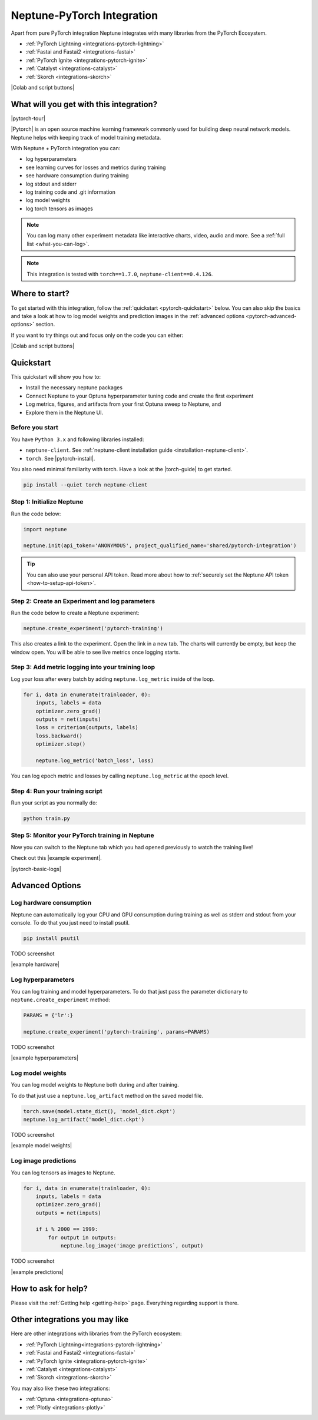 .. _integrations-pytorch:

Neptune-PyTorch Integration
===========================

Apart from pure PyTorch integration Neptune integrates with many libraries from the PyTorch Ecosystem.

- :ref:`PyTorch Lightning <integrations-pytorch-lightning>`
- :ref:`Fastai and Fastai2 <integrations-fastai>`
- :ref:`PyTorch Ignite <integrations-pytorch-ignite>`
- :ref:`Catalyst <integrations-catalyst>`
- :ref:`Skorch <integrations-skorch>`

|Colab and script buttons|

What will you get with this integration?
----------------------------------------

|pytorch-tour|

|Pytorch| is an open source machine learning framework commonly used for building deep neural network models.
Neptune helps with keeping track of model training metadata.

With Neptune + PyTorch integration you can:

- log hyperparameters
- see learning curves for losses and metrics during training
- see hardware consumption during training
- log stdout and stderr
- log training code and .git information
- log model weights
- log torch tensors as images

.. note::
    You can log many other experiment metadata like interactive charts, video, audio and more.
    See a :ref:`full list <what-you-can-log>`.

.. note::

    This integration is tested with ``torch==1.7.0``, ``neptune-client==0.4.126``.

Where to start?
---------------
To get started with this integration, follow the :ref:`quickstart <pytorch-quickstart>` below.
You can also skip the basics and take a look at how to log model weights and prediction images in the :ref:`advanced options <pytorch-advanced-options>` section.

If you want to try things out and focus only on the code you can either:

|Colab and script buttons|

.. _pytorch-quickstart:

Quickstart
----------
This quickstart will show you how to:

* Install the necessary neptune packages
* Connect Neptune to your Optuna hyperparameter tuning code and create the first experiment
* Log metrics, figures, and artifacts from your first Optuna sweep to Neptune, and
* Explore them in the Neptune UI.

.. _pytorch-before-you-start-basic:

Before you start
^^^^^^^^^^^^^^^^
You have ``Python 3.x`` and following libraries installed:

* ``neptune-client``. See :ref:`neptune-client installation guide <installation-neptune-client>`.
* ``torch``. See |pytorch-install|.

You also need minimal familiarity with torch. Have a look at the |torch-guide| to get started.

.. code-block:: bash

   pip install --quiet torch neptune-client

Step 1: Initialize Neptune
^^^^^^^^^^^^^^^^^^^^^^^^^^
Run the code below:

.. code-block:: python3

    import neptune

    neptune.init(api_token='ANONYMOUS', project_qualified_name='shared/pytorch-integration')

.. tip::

    You can also use your personal API token. Read more about how to :ref:`securely set the Neptune API token <how-to-setup-api-token>`.

Step 2: Create an Experiment and log parameters
^^^^^^^^^^^^^^^^^^^^^^^^^^^^^^^^^^^^^^^^^^^^^^^
Run the code below to create a Neptune experiment:

.. code-block:: python3

    neptune.create_experiment('pytorch-training')

This also creates a link to the experiment. Open the link in a new tab.
The charts will currently be empty, but keep the window open. You will be able to see live metrics once logging starts.

Step 3: Add metric logging into your training loop
^^^^^^^^^^^^^^^^^^^^^^^^^^^^^^^^^^^^^^^^^^^^^^^^^^
Log your loss after every batch by adding ``neptune.log_metric`` inside of the loop.

.. code-block:: python3

    for i, data in enumerate(trainloader, 0):
        inputs, labels = data
        optimizer.zero_grad()
        outputs = net(inputs)
        loss = criterion(outputs, labels)
        loss.backward()
        optimizer.step()

        neptune.log_metric('batch_loss', loss)

You can log epoch metric and losses by calling ``neptune.log_metric`` at the epoch level.

Step 4: Run your training script
^^^^^^^^^^^^^^^^^^^^^^^^^^^^^^^^
Run your script as you normally do:

.. code-block:: bash

    python train.py

Step 5: Monitor your PyTorch training in Neptune
^^^^^^^^^^^^^^^^^^^^^^^^^^^^^^^^^^^^^^^^^^^^^^^^
Now you can switch to the Neptune tab which you had opened previously to watch the training live!

Check out this |example experiment|.

|pytorch-basic-logs|

.. _pytorch-advanced-options:

Advanced Options
----------------

Log hardware consumption
^^^^^^^^^^^^^^^^^^^^^^^^
Neptune can automatically log your CPU and GPU consumption during training as well as stderr and stdout from your console.
To do that you just need to install psutil.

.. code-block:: bash

    pip install psutil

TODO screenshot

|example hardware|

Log hyperparameters
^^^^^^^^^^^^^^^^^^^
You can log training and model hyperparameters.
To do that just pass the parameter dictionary to ``neptune.create_experiment`` method:

.. code-block:: python3

    PARAMS = {'lr':}

    neptune.create_experiment('pytorch-training', params=PARAMS)

TODO screenshot

|example hyperparameters|

Log model weights
^^^^^^^^^^^^^^^^^
You can log model weights to Neptune both during and after training.

To do that just use a ``neptune.log_artifact`` method on the saved model file.

.. code-block:: python3

    torch.save(model.state_dict(), 'model_dict.ckpt')
    neptune.log_artifact('model_dict.ckpt')


TODO screenshot

|example model weights|

Log image predictions
^^^^^^^^^^^^^^^^^^^^^
You can log tensors as images to Neptune.

.. code-block:: python3

    for i, data in enumerate(trainloader, 0):
        inputs, labels = data
        optimizer.zero_grad()
        outputs = net(inputs)

        if i % 2000 == 1999:
            for output in outputs:
                neptune.log_image('image predictions`, output)

TODO screenshot

|example predictions|

How to ask for help?
--------------------
Please visit the :ref:`Getting help <getting-help>` page. Everything regarding support is there.

Other integrations you may like
-------------------------------
Here are other integrations with libraries from the PyTorch ecosystem:

- :ref:`PyTorch Lightning<integrations-pytorch-lightning>`
- :ref:`Fastai and Fastai2 <integrations-fastai>`
- :ref:`PyTorch Ignite <integrations-pytorch-ignite>`
- :ref:`Catalyst <integrations-catalyst>`
- :ref:`Skorch <integrations-skorch>`

You may also like these two integrations:

- :ref:`Optuna <integrations-optuna>`
- :ref:`Plotly <integrations-plotly>`

.. External links

.. |pytorch-integration| raw:: html

    <a href="https://ui.neptune.ai/shared/pytorch-integration/experiments" target="_blank">pytorch-integration</a>
